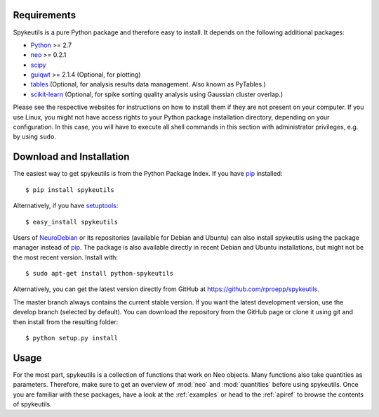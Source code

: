 Requirements
============
Spykeutils is a pure Python package and therefore easy to install. It depends
on the following additional packages:

* Python_ >= 2.7
* neo_ >= 0.2.1
* scipy_
* guiqwt_ >= 2.1.4 (Optional, for plotting)
* tables_ (Optional, for analysis results data management. Also known as
  PyTables.)
* scikit-learn_ (Optional, for spike sorting quality analysis using Gaussian
  cluster overlap.)

Please see the respective websites for instructions on how to install them if
they are not present on your computer. If you use Linux, you might not
have access rights to your Python package installation directory, depending
on your configuration. In this case, you will have to execute all shell
commands in this section with administrator privileges, e.g. by using
``sudo``.

Download and Installation
=========================
The easiest way to get spykeutils is from the Python Package Index.
If you have pip_ installed::

$ pip install spykeutils

Alternatively, if you have setuptools_::

$ easy_install spykeutils

Users of NeuroDebian_ or its repositories (available for Debian and Ubuntu)
can also install spykeutils using the package manager instead of pip_. The
package is also available directly in recent Debian and Ubuntu installations,
but might not be the most recent version. Install with::

$ sudo apt-get install python-spykeutils

Alternatively, you can get the latest version directly from GitHub at
https://github.com/rproepp/spykeutils.

The master branch always contains the current stable version. If you want the
latest development version, use the develop branch (selected by default).
You can download the repository from the GitHub page
or clone it using git and then install from the resulting folder::

$ python setup.py install

Usage
=====
For the most part, spykeutils is a collection of functions that work on
Neo objects. Many functions also take quantities as parameters. Therefore,
make sure to get an overview of :mod:`neo` and :mod:`quantities` before using
spykeutils. Once you are familiar with these packages, have a look at the
:ref:`examples` or head to the :ref:`apiref` to browse the contents of
spykeutils.

.. _`Python`: http://python.org
.. _`neo`: http://neo.readthedocs.org
.. _`guiqwt`: http://packages.python.org/guiqwt
.. _`tables`: http://www.pytables.org
.. _`quantities`: http://pypi.python.org/pypi/quantities
.. _`scikit-learn`: http://scikit-learn.org
.. _`pip`: http://pypi.python.org/pypi/pip
.. _`scipy`: http://scipy.org
.. _`setuptools`: http://pypi.python.org/pypi/setuptools
.. _`NeuroDebian`: http://neuro.debian.net
